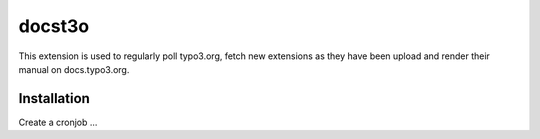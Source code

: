 =======================================================
docst3o
=======================================================

This extension is used to regularly poll typo3.org, fetch new extensions as they have been upload and render their
manual on docs.typo3.org.


Installation
============

Create a cronjob ...
